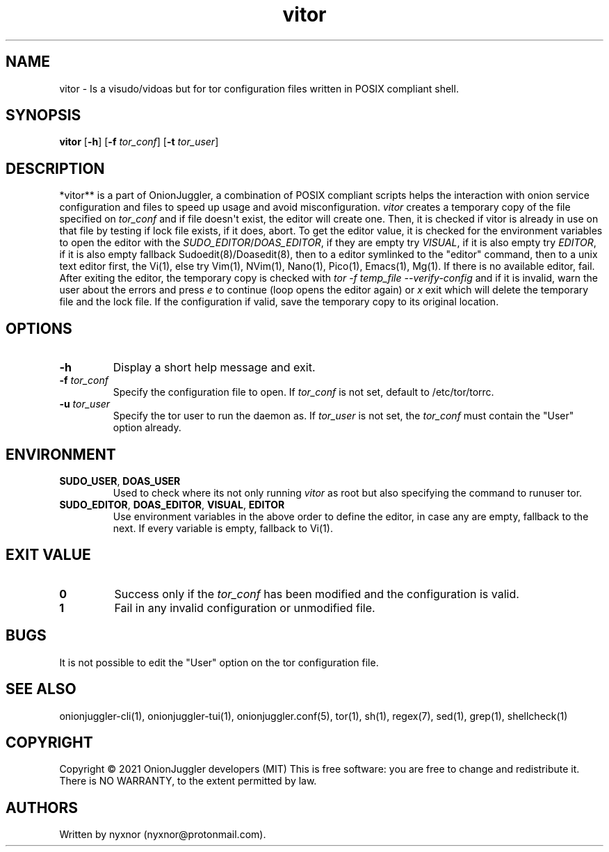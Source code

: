 .\" Automatically generated by Pandoc 2.9.2.1
.\"
.TH "vitor" "8" "September 2069" "Edit tor configuration files safely" ""
.hy
.SH NAME
.PP
vitor - Is a visudo/vidoas but for tor configuration files written in
POSIX compliant shell.
.SH SYNOPSIS
.PP
\f[B]vitor\f[R] [\f[B]-h\f[R]] [\f[B]-f\f[R] \f[I]tor_conf\f[R]]
[\f[B]-t\f[R] \f[I]tor_user\f[R]]
.PD 0
.P
.PD
.SH DESCRIPTION
.PP
*vitor** is a part of OnionJuggler, a combination of POSIX compliant
scripts helps the interaction with onion service configuration and files
to speed up usage and avoid misconfiguration.
\f[I]vitor\f[R] creates a temporary copy of the file specified on
\f[I]tor_conf\f[R] and if file doesn\[aq]t exist, the editor will create
one.
Then, it is checked if vitor is already in use on that file by testing
if lock file exists, if it does, abort.
To get the editor value, it is checked for the environment variables to
open the editor with the \f[I]SUDO_EDITOR\f[R]/\f[I]DOAS_EDITOR\f[R], if
they are empty try \f[I]VISUAL\f[R], if it is also empty try
\f[I]EDITOR\f[R], if it is also empty fallback Sudoedit(8)/Doasedit(8),
then to a editor symlinked to the \[dq]editor\[dq] command, then to a
unix text editor first, the Vi(1), else try Vim(1), NVim(1), Nano(1),
Pico(1), Emacs(1), Mg(1).
If there is no available editor, fail.
After exiting the editor, the temporary copy is checked with \f[I]tor -f
temp_file --verify-config\f[R] and if it is invalid, warn the user about
the errors and press \f[I]e\f[R] to continue (loop opens the editor
again) or \f[I]x\f[R] exit which will delete the temporary file and the
lock file.
If the configuration if valid, save the temporary copy to its original
location.
.SH OPTIONS
.TP
\f[B]-h\f[R]
Display a short help message and exit.
.TP
\f[B]-f\f[R] \f[I]tor_conf\f[R]
Specify the configuration file to open.
If \f[I]tor_conf\f[R] is not set, default to /etc/tor/torrc.
.TP
\f[B]-u\f[R] \f[I]tor_user\f[R]
Specify the tor user to run the daemon as.
If \f[I]tor_user\f[R] is not set, the \f[I]tor_conf\f[R] must contain
the \[dq]User\[dq] option already.
.SH ENVIRONMENT
.TP
\f[B]SUDO_USER\f[R], \f[B]DOAS_USER\f[R]
Used to check where its not only running \f[I]vitor\f[R] as root but
also specifying the command to runuser tor.
.TP
\f[B]SUDO_EDITOR\f[R], \f[B]DOAS_EDITOR\f[R], \f[B]VISUAL\f[R], \f[B]EDITOR\f[R]
Use environment variables in the above order to define the editor, in
case any are empty, fallback to the next.
If every variable is empty, fallback to Vi(1).
.SH EXIT VALUE
.TP
\f[B]0\f[R]
Success only if the \f[I]tor_conf\f[R] has been modified and the
configuration is valid.
.TP
\f[B]1\f[R]
Fail in any invalid configuration or unmodified file.
.SH BUGS
.PP
It is not possible to edit the \[dq]User\[dq] option on the tor
configuration file.
.SH SEE ALSO
.PP
onionjuggler-cli(1), onionjuggler-tui(1), onionjuggler.conf(5), tor(1),
sh(1), regex(7), sed(1), grep(1), shellcheck(1)
.SH COPYRIGHT
.PP
Copyright \[co] 2021 OnionJuggler developers (MIT) This is free
software: you are free to change and redistribute it.
There is NO WARRANTY, to the extent permitted by law.
.SH AUTHORS
Written by nyxnor (nyxnor\[at]protonmail.com).

